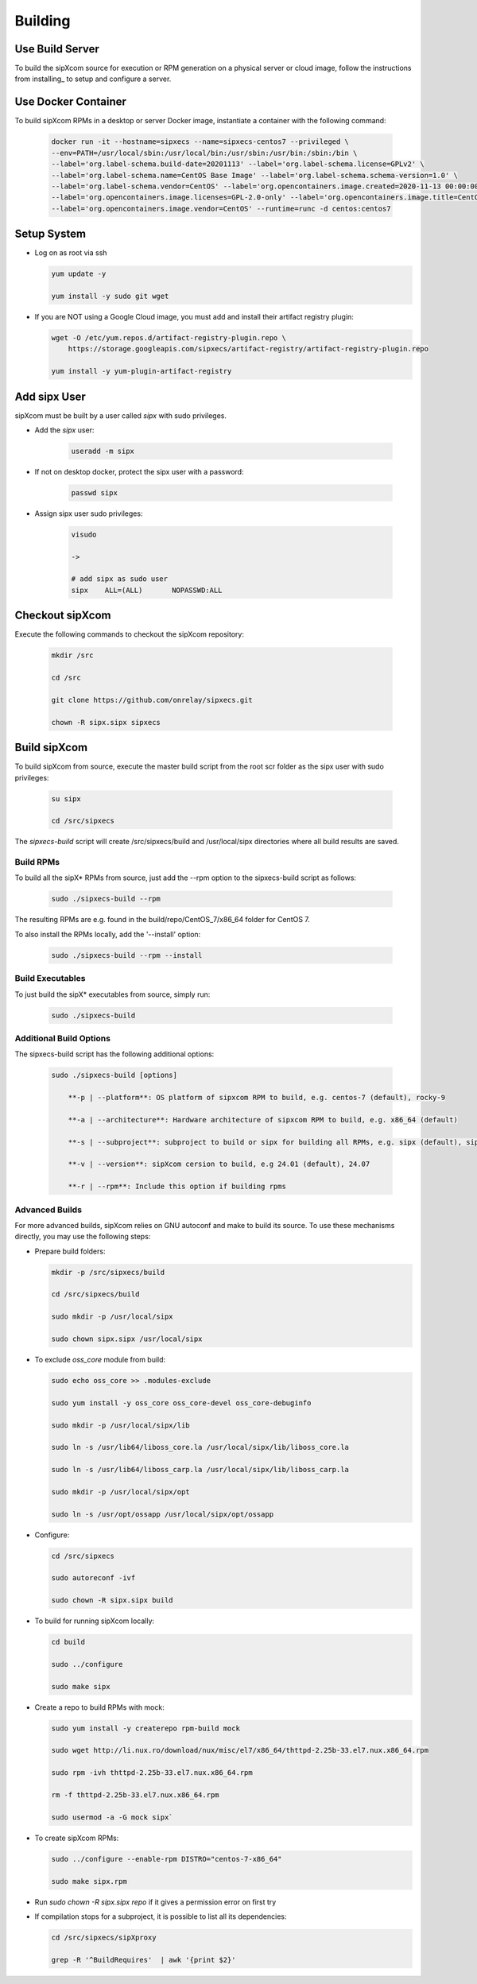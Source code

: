.. index:: building

============
Building
============

Use Build Server
-----------------

To build the sipXcom source for execution or RPM generation on a physical server or cloud image, follow the instructions from installing_ to setup and configure a server.

Use Docker Container
-----------------

To build sipXcom RPMs in a desktop or server Docker image, instantiate a container with the following command:

    .. code-block:: bash
        
        docker run -it --hostname=sipxecs --name=sipxecs-centos7 --privileged \
        --env=PATH=/usr/local/sbin:/usr/local/bin:/usr/sbin:/usr/bin:/sbin:/bin \
        --label='org.label-schema.build-date=20201113' --label='org.label-schema.license=GPLv2' \
        --label='org.label-schema.name=CentOS Base Image' --label='org.label-schema.schema-version=1.0' \
        --label='org.label-schema.vendor=CentOS' --label='org.opencontainers.image.created=2020-11-13 00:00:00+00:00' \
        --label='org.opencontainers.image.licenses=GPL-2.0-only' --label='org.opencontainers.image.title=CentOS Base Image' \
        --label='org.opencontainers.image.vendor=CentOS' --runtime=runc -d centos:centos7

Setup System
-----------------

- Log on as root via ssh

  .. code-block:: bash
    
    yum update -y

    yum install -y sudo git wget

- If you are NOT using a Google Cloud image, you must add and install their artifact registry plugin:

  .. code-block:: bash

    wget -O /etc/yum.repos.d/artifact-registry-plugin.repo \
        https://storage.googleapis.com/sipxecs/artifact-registry/artifact-registry-plugin.repo
    
    yum install -y yum-plugin-artifact-registry


Add sipx User
-----------------

sipXcom must be built by a user called *sipx* with sudo privileges. 

- Add the *sipx* user:

    .. code-block:: bash

        useradd -m sipx
  
- If not on desktop docker, protect the sipx user with a password:
  
    .. code-block:: bash

        passwd sipx
  
- Assign sipx user sudo privileges:
  
    .. code-block:: bash

        visudo 
        
        ->

        # add sipx as sudo user
        sipx    ALL=(ALL)       NOPASSWD:ALL

Checkout sipXcom
-----------------

Execute the following commands to checkout the sipXcom repository:

  .. code-block:: bash

    mkdir /src

    cd /src

    git clone https://github.com/onrelay/sipxecs.git

    chown -R sipx.sipx sipxecs

Build sipXcom
-----------------------

To build sipXcom from source, execute the master build script from the root scr folder as the sipx user with sudo privileges:

  .. code-block:: bash

    su sipx

    cd /src/sipxecs

The `sipxecs-build` script will create /src/sipxecs/build and /usr/local/sipx directories where all build results are saved.


Build RPMs
~~~~~~~~~~~~~~~~~~

To build all the sipX* RPMs from source, just add the --rpm option to the sipxecs-build script as follows:

  .. code-block:: bash

    sudo ./sipxecs-build --rpm

The resulting RPMs are e.g. found in the build/repo/CentOS_7/x86_64 folder for CentOS 7.

To also install the RPMs locally, add the '--install' option:

  .. code-block:: bash

    sudo ./sipxecs-build --rpm --install

Build Executables
~~~~~~~~~~~~~~~~~~

To just build the sipX* executables from source, simply run:

  .. code-block:: bash

    sudo ./sipxecs-build

Additional Build Options
~~~~~~~~~~~~~~~~~~~~~~~~~

The sipxecs-build script has the following additional options:

  .. code-block:: bash

    sudo ./sipxecs-build [options]

        **-p | --platform**: OS platform of sipxcom RPM to build, e.g. centos-7 (default), rocky-9

        **-a | --architecture**: Hardware architecture of sipxcom RPM to build, e.g. x86_64 (default)

        **-s | --subproject**: subproject to build or sipx for building all RPMs, e.g. sipx (default), sipXconfig, sipXproxy

        **-v | --version**: sipXcom cersion to build, e.g 24.01 (default), 24.07

        **-r | --rpm**: Include this option if building rpms


Advanced Builds
~~~~~~~~~~~~~~~

For more advanced builds, sipXcom relies on GNU autoconf and make to build its source. To use these mechanisms directly, you may use the following steps:

- Prepare build folders:  

  .. code-block:: bash

    mkdir -p /src/sipxecs/build

    cd /src/sipxecs/build

    sudo mkdir -p /usr/local/sipx

    sudo chown sipx.sipx /usr/local/sipx

- To exclude *oss_core* module from build:

  .. code-block:: bash

    sudo echo oss_core >> .modules-exclude

    sudo yum install -y oss_core oss_core-devel oss_core-debuginfo

    sudo mkdir -p /usr/local/sipx/lib

    sudo ln -s /usr/lib64/liboss_core.la /usr/local/sipx/lib/liboss_core.la

    sudo ln -s /usr/lib64/liboss_carp.la /usr/local/sipx/lib/liboss_carp.la

    sudo mkdir -p /usr/local/sipx/opt

    sudo ln -s /usr/opt/ossapp /usr/local/sipx/opt/ossapp

- Configure:

  .. code-block:: bash

    cd /src/sipxecs

    sudo autoreconf -ivf

    sudo chown -R sipx.sipx build


- To build for running sipXcom locally:

  .. code-block:: bash

    cd build

    sudo ../configure

    sudo make sipx
 
- Create a repo to build RPMs with mock:

  .. code-block:: bash

    sudo yum install -y createrepo rpm-build mock

    sudo wget http://li.nux.ro/download/nux/misc/el7/x86_64/thttpd-2.25b-33.el7.nux.x86_64.rpm

    sudo rpm -ivh thttpd-2.25b-33.el7.nux.x86_64.rpm

    rm -f thttpd-2.25b-33.el7.nux.x86_64.rpm

    sudo usermod -a -G mock sipx`

- To create sipXcom RPMs:

  .. code-block:: bash

    sudo ../configure --enable-rpm DISTRO="centos-7-x86_64"

    sudo make sipx.rpm
    
- Run `sudo chown -R sipx.sipx repo` if it gives a permission error on first try

- If compilation stops for a subproject, it is possible to list all its dependencies:

  .. code-block:: bash

    cd /src/sipxecs/sipXproxy

    grep -R '^BuildRequires'  | awk '{print $2}'






